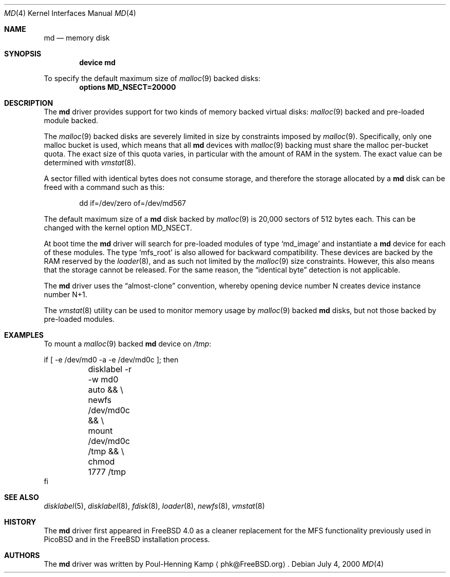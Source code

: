 .\" ----------------------------------------------------------------------------
.\" "THE BEER-WARE LICENSE" (Revision 42):
.\" <phk@FreeBSD.ORG> wrote this file.  As long as you retain this notice you
.\" can do whatever you want with this stuff. If we meet some day, and you think
.\" this stuff is worth it, you can buy me a beer in return.   Poul-Henning Kamp
.\" ----------------------------------------------------------------------------
.\"
.\" $FreeBSD: src/share/man/man4/md.4,v 1.3.2.4 2001/06/18 22:00:12 dd Exp $
.\" $DragonFly: src/share/man/man4/md.4,v 1.3 2007/05/17 08:19:01 swildner Exp $
.\"
.Dd July 4, 2000
.Dt MD 4
.Os
.Sh NAME
.Nm md
.Nd memory disk
.Sh SYNOPSIS
.Cd device md
.Pp
To specify the default maximum size of
.Xr malloc 9
backed disks:
.Cd options MD_NSECT=20000
.Sh DESCRIPTION
The
.Nm
driver provides support for two kinds of memory backed virtual disks:
.Xr malloc 9
backed
and pre-loaded module backed.
.Pp
The
.Xr malloc 9
backed
disks
are severely limited in size by constraints imposed by
.Xr malloc 9 .
Specifically, only one malloc bucket is used, which means that all
.Nm
devices with
.Xr malloc 9
backing must share the malloc per-bucket quota.
The exact size of this quota varies,
in particular with the amount of RAM in the system.
The exact value can be determined with
.Xr vmstat 8 .
.Pp
A sector filled with identical bytes does not consume storage,
and therefore the storage allocated by a
.Nm
disk can be freed with a command such as this:
.Bd -literal -offset indent
dd if=/dev/zero of=/dev/md567
.Ed
.Pp
The default maximum size of a
.Nm
disk
backed by
.Xr malloc 9
is 20,000 sectors of 512 bytes each.
This can be changed
with the kernel option
.Dv MD_NSECT .
.Pp
At boot time the
.Nm
driver will search for pre-loaded modules of type
.Sq md_image
and instantiate a
.Nm
device for each of these modules.
The type
.Sq mfs_root
is also allowed for backward compatibility.
These devices are backed by the RAM reserved by the
.Xr loader 8 ,
and as such not limited by the
.Xr malloc 9
size constraints.
However, this also means that the storage cannot be released.
For the same reason,
the
.Dq identical byte
detection is not applicable.
.Pp
The
.Nm
driver uses the
.Dq almost-clone
convention,
whereby opening device number N creates device instance number N+1.
.Pp
The
.Xr vmstat 8
utility can be used to monitor memory usage by
.Xr malloc 9
backed
.Nm
disks,
but not those backed by pre-loaded modules.
.Sh EXAMPLES
To mount a
.Xr malloc 9
backed
.Nm
device on
.Pa /tmp :
.Bd -literal
if [ -e /dev/md0 -a -e /dev/md0c ]; then
	disklabel -r -w md0 auto && \\
	newfs /dev/md0c && \\
	mount /dev/md0c /tmp && \\
	chmod 1777 /tmp
fi
.Ed
.Sh SEE ALSO
.Xr disklabel 5 ,
.Xr disklabel 8 ,
.Xr fdisk 8 ,
.Xr loader 8 ,
.Xr newfs 8 ,
.Xr vmstat 8
.Sh HISTORY
The
.Nm
driver first appeared in
.Fx 4.0
as a cleaner replacement
for the MFS functionality previously used in PicoBSD
and in the
.Fx
installation process.
.Sh AUTHORS
The
.Nm
driver was written by
.An Poul-Henning Kamp
.Aq phk@FreeBSD.org .
